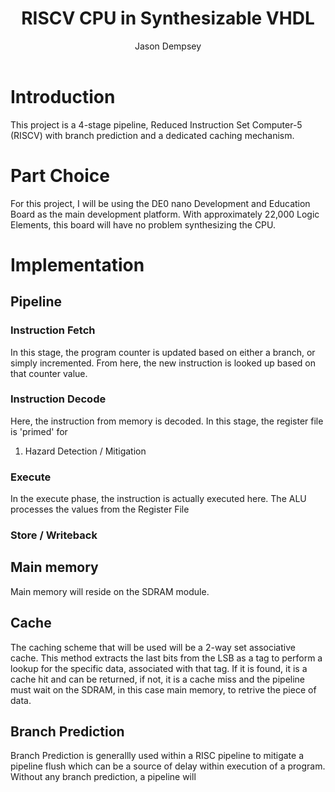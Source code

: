 #+TITLE: RISCV CPU in Synthesizable VHDL
#+AUTHOR: Jason Dempsey
#+date:


* Introduction
This project is a 4-stage pipeline, Reduced Instruction Set Computer-5 (RISCV) with branch prediction and a dedicated caching mechanism. 

* Part Choice
For this project, I will be using the DE0 nano Development and Education Board as the main development platform. With approximately 22,000 Logic Elements, this board will have no problem synthesizing the CPU.

* Implementation



** Pipeline

*** Instruction Fetch
    In this stage, the program counter is updated based on either a branch, or simply incremented. From here, the new instruction is looked up based on that counter value.
*** Instruction Decode
    Here, the instruction from memory is decoded. In this stage, the register file is 'primed' for 
**** Hazard Detection / Mitigation

*** Execute
    In the execute phase, the instruction is actually executed here. The ALU processes the values from the Register File 


*** Store / Writeback


** Main memory
Main memory will reside on the SDRAM module. 

** Cache
The caching scheme that will be used will be a 2-way set associative cache. This method extracts the last bits from the LSB as a tag to perform a lookup for the specific data, associated with that tag. If it is found, it is a cache hit and can be returned, if not, it is a cache miss and the pipeline must wait on the SDRAM, in this case main memory, to retrive the piece of data.

** Branch Prediction
Branch Prediction is generallly used within a RISC pipeline to mitigate a pipeline flush which can be a source of delay within execution of a program. Without any branch prediction, a pipeline will 
